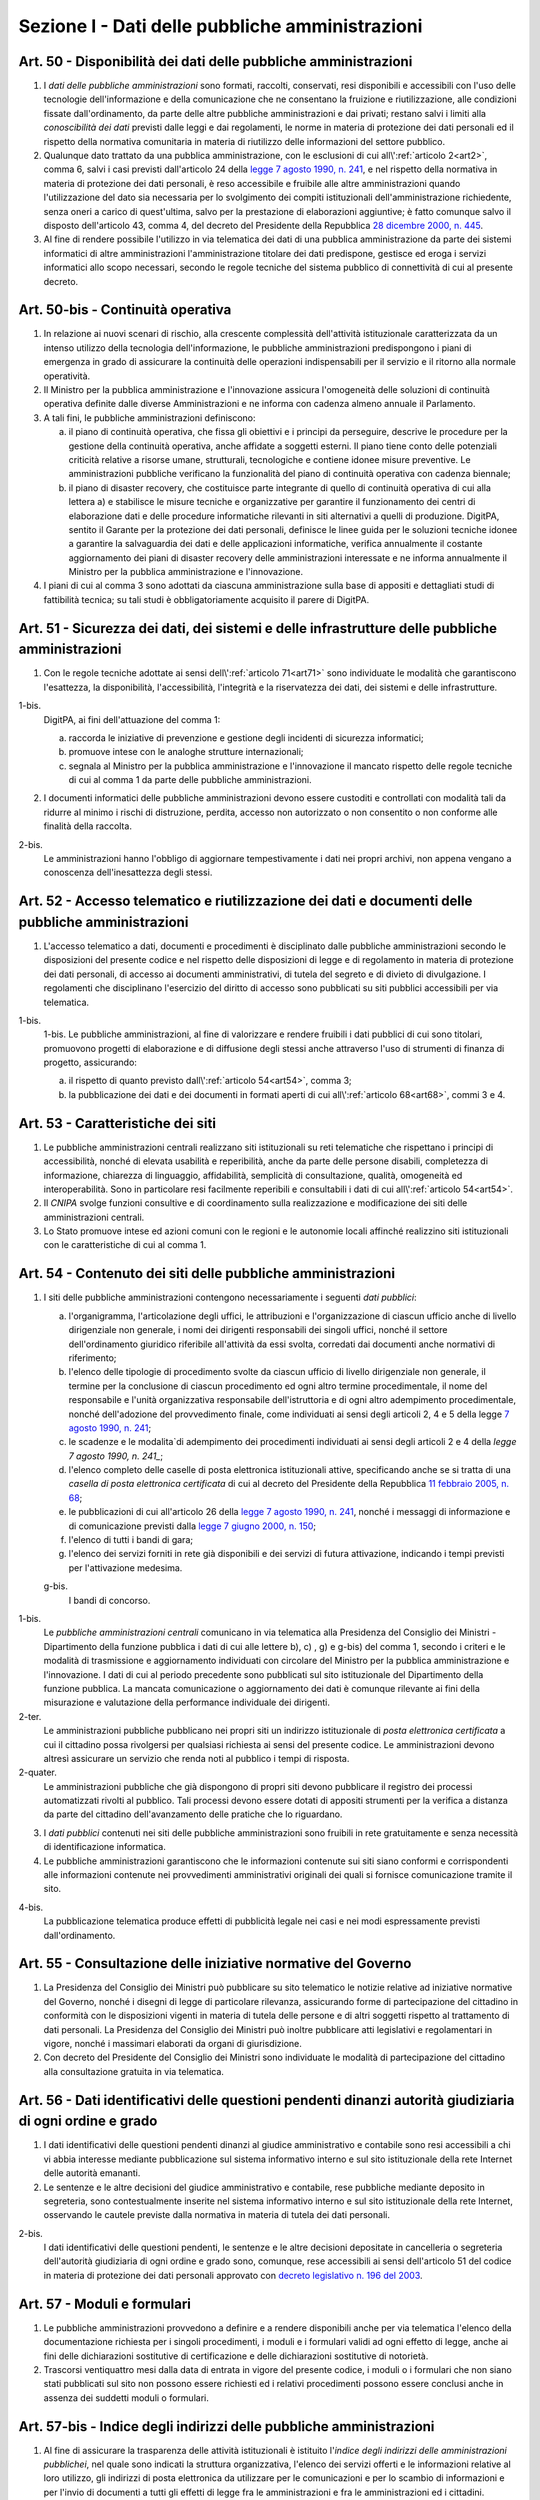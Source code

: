 Sezione I - Dati delle pubbliche amministrazioni
************************************************

.. _art50:

Art. 50 - Disponibilità dei dati delle pubbliche amministrazioni
................................................................

1. I *dati delle pubbliche amministrazioni* sono formati, raccolti, conservati,
   resi disponibili e accessibili con l'uso delle tecnologie dell'informazione
   e della comunicazione che ne consentano la fruizione e riutilizzazione, alle
   condizioni fissate dall'ordinamento, da parte delle altre pubbliche
   amministrazioni e dai privati; restano salvi i limiti alla *conoscibilità
   dei dati* previsti dalle leggi e dai regolamenti, le norme in materia di
   protezione dei dati personali ed il rispetto della normativa comunitaria in
   materia di riutilizzo delle informazioni del settore pubblico.
 
2. Qualunque dato trattato da una pubblica amministrazione, con le esclusioni
   di cui all\\':ref:`articolo 2<art2>`, comma 6, salvi i casi previsti
   dall'articolo 24 della `legge 7 agosto 1990, n. 241`_, e nel rispetto della
   normativa in materia di protezione dei dati personali, è reso accessibile e
   fruibile alle altre amministrazioni quando l'utilizzazione del dato sia
   necessaria per lo svolgimento dei compiti istituzionali dell'amministrazione
   richiedente, senza oneri a carico di quest'ultima, salvo per la prestazione
   di elaborazioni aggiuntive; è
   fatto comunque salvo il disposto dell'articolo 43, comma 4, del decreto del
   Presidente della Repubblica `28 dicembre 2000, n. 445`_.

3. Al fine di rendere possibile l'utilizzo in via telematica dei dati di una
   pubblica amministrazione da parte dei sistemi informatici di altre
   amministrazioni l'amministrazione titolare dei dati predispone, gestisce ed
   eroga i servizi informatici allo scopo necessari, secondo le regole tecniche
   del sistema pubblico di connettività di cui al presente decreto.

Art. 50-bis - Continuità operativa
..................................

1. In relazione ai nuovi scenari di rischio, alla crescente complessità
   dell'attività istituzionale caratterizzata da un intenso utilizzo della
   tecnologia dell'informazione, le pubbliche amministrazioni predispongono i
   piani di emergenza in grado di assicurare la continuità delle operazioni
   indispensabili per il servizio e il ritorno alla normale operatività. 
   
2. Il Ministro per la pubblica amministrazione e l'innovazione assicura
   l'omogeneità delle soluzioni di continuità operativa definite dalle
   diverse Amministrazioni e ne informa con cadenza almeno annuale il
   Parlamento. 
   
3. A tali fini, le pubbliche amministrazioni definiscono: 

   a) il piano di continuità operativa, che fissa gli obiettivi e i principi
      da perseguire, descrive le procedure per la gestione della continuità
      operativa, anche affidate a soggetti esterni. Il piano tiene conto delle
      potenziali criticità relative a risorse umane, strutturali, tecnologiche
      e contiene idonee misure preventive. Le amministrazioni pubbliche
      verificano la funzionalità del piano di continuità operativa con cadenza
      biennale; 
   
   b) il piano di disaster recovery, che costituisce parte integrante di quello
      di continuità operativa di cui alla lettera a) e stabilisce le misure
      tecniche e organizzative per garantire il funzionamento dei centri di
      elaborazione dati e delle procedure informatiche rilevanti in siti
      alternativi a quelli di produzione. DigitPA, sentito il Garante per la
      protezione dei dati personali, definisce le linee guida per le soluzioni
      tecniche idonee a garantire la salvaguardia dei dati e delle applicazioni
      informatiche, verifica annualmente il costante aggiornamento dei piani di
      disaster recovery delle amministrazioni interessate e ne informa
      annualmente il Ministro per la pubblica amministrazione e l'innovazione.

4. I piani di cui al comma 3 sono adottati da ciascuna amministrazione sulla
   base di appositi e dettagliati studi di fattibilità tecnica; su tali studi
   è obbligatoriamente acquisito il parere di DigitPA.

.. _art51:

Art. 51 - Sicurezza dei dati, dei sistemi e delle infrastrutture delle pubbliche amministrazioni
................................................................................................

1. Con le regole tecniche adottate ai sensi dell\\':ref:`articolo 71<art71>`
   sono individuate le modalità che garantiscono l'esattezza, la disponibilità,
   l'accessibilità, l'integrità e la riservatezza dei dati, dei sistemi e delle
   infrastrutture.

1-bis.
   DigitPA, ai fini dell'attuazione del comma 1: 
   
   a) raccorda le iniziative di prevenzione e gestione degli incidenti di
      sicurezza informatici; 
      
   b) promuove intese con le analoghe strutture internazionali; 
   
   c) segnala al Ministro per la pubblica amministrazione e l'innovazione il
      mancato rispetto delle regole tecniche di cui al comma 1 da parte delle
      pubbliche amministrazioni.
 
2. I documenti informatici delle pubbliche amministrazioni devono essere
   custoditi e controllati con modalità tali da ridurre al minimo i rischi di
   distruzione, perdita, accesso non autorizzato o non consentito o non
   conforme alle finalità della raccolta.

2-bis.
   Le amministrazioni hanno l'obbligo di aggiornare tempestivamente i dati nei
   propri archivi, non appena vengano a conoscenza dell'inesattezza degli
   stessi.

Art. 52 - Accesso telematico e riutilizzazione dei dati e documenti delle pubbliche amministrazioni 
...................................................................................................
 
1. L'accesso telematico a dati, documenti e procedimenti è disciplinato dalle
   pubbliche amministrazioni secondo le disposizioni del presente codice e nel
   rispetto delle disposizioni di legge e di regolamento in materia di
   protezione dei dati personali, di accesso ai documenti amministrativi, di
   tutela del segreto e di divieto di divulgazione. I regolamenti che
   disciplinano l'esercizio del diritto di accesso sono pubblicati su siti
   pubblici accessibili per via telematica. 

1-bis.
   1-bis. Le pubbliche amministrazioni, al fine di valorizzare e rendere
   fruibili i dati pubblici di cui sono titolari, promuovono progetti di
   elaborazione e di diffusione degli stessi anche attraverso l'uso di
   strumenti di finanza di progetto, assicurando: 
   
   a) il rispetto di quanto previsto dall\\':ref:`articolo 54<art54>`, comma 3;

   b) la pubblicazione dei dati e dei documenti in formati aperti di cui
      all\\':ref:`articolo 68<art68>`, commi 3 e 4.

Art. 53 - Caratteristiche dei siti
..................................

1. Le pubbliche amministrazioni centrali realizzano siti istituzionali su reti
   telematiche che rispettano i principi di accessibilità, nonché di elevata
   usabilità e reperibilità, anche da parte delle persone disabili, completezza
   di informazione, chiarezza di linguaggio, affidabilità, semplicità di
   consultazione, qualità, omogeneità ed interoperabilità.
   Sono in particolare resi facilmente reperibili e consultabili i dati di cui 
   all\\':ref:`articolo 54<art54>`.
 
2. Il *CNIPA* svolge funzioni consultive e di coordinamento sulla realizzazione
   e modificazione dei siti delle amministrazioni centrali.
   
3. Lo Stato promuove intese ed azioni comuni con le regioni e le autonomie
   locali affinché realizzino siti istituzionali con le caratteristiche di cui
   al comma 1.

.. _art54:
 
Art. 54 - Contenuto dei siti delle pubbliche amministrazioni 
............................................................

1. I siti delle pubbliche amministrazioni contengono necessariamente
   i seguenti *dati pubblici*: 

   a) l'organigramma, l'articolazione degli uffici, le attribuzioni e
      l'organizzazione di ciascun ufficio anche di livello dirigenziale non
      generale, i nomi dei dirigenti responsabili dei singoli uffici,
      nonché il settore dell'ordinamento giuridico riferibile
      all'attività da essi svolta, corredati dai documenti anche normativi di
      riferimento; 
   b) l'elenco delle tipologie di procedimento svolte da ciascun ufficio di
      livello dirigenziale non generale, il termine per la conclusione di
      ciascun procedimento ed ogni altro termine procedimentale, il nome del
      responsabile e l'unità organizzativa responsabile dell'istruttoria e di
      ogni altro adempimento procedimentale, nonché dell'adozione del
      provvedimento finale, come individuati ai sensi degli articoli 2, 4 e 5
      della legge `7 agosto 1990, n. 241`_; 
   c) le scadenze e le modalita`di adempimento dei procedimenti individuati ai
      sensi degli articoli 2 e 4 della `legge 7 agosto 1990, n. 241_`;
   d) l'elenco completo delle caselle di posta elettronica istituzionali
      attive, specificando anche se si tratta di una *casella di posta
      elettronica certificata* di cui al decreto del Presidente della Repubblica
      `11 febbraio 2005, n. 68`_; 
   e) le pubblicazioni di cui all'articolo 26 della `legge 7 agosto 1990, n.
      241`_, nonché i messaggi di informazione e di comunicazione previsti
      dalla `legge 7 giugno 2000, n. 150`_; 
   f) l'elenco di tutti i bandi di gara; 
   g) l'elenco dei servizi forniti in rete già disponibili e dei servizi di
      futura attivazione, indicando i tempi previsti per l'attivazione
      medesima.

   g-bis.
      I bandi di concorso.

1-bis.
   Le *pubbliche amministrazioni centrali* comunicano in via telematica alla
   Presidenza del Consiglio dei Ministri - Dipartimento della funzione pubblica
   i dati di cui alle lettere b), c) , g) e g-bis) del comma 1, secondo i
   criteri e le modalità di trasmissione e aggiornamento individuati con
   circolare del Ministro per la pubblica amministrazione e l'innovazione. I
   dati di cui al periodo precedente sono pubblicati sul sito istituzionale del
   Dipartimento della funzione pubblica. La mancata comunicazione o
   aggiornamento dei dati è comunque rilevante ai fini della misurazione e
   valutazione della performance individuale dei dirigenti.

2-ter.
   Le amministrazioni pubbliche pubblicano nei propri siti un indirizzo
   istituzionale di *posta elettronica certificata* a cui il cittadino possa
   rivolgersi per qualsiasi richiesta ai sensi del presente codice. Le
   amministrazioni devono altresì assicurare un servizio che renda noti al
   pubblico i tempi di risposta.
   
2-quater. 
   Le amministrazioni pubbliche che già dispongono di
   propri siti devono pubblicare il registro dei processi automatizzati rivolti
   al pubblico. Tali processi devono essere dotati di appositi strumenti per la
   verifica a distanza da parte del cittadino dell'avanzamento delle pratiche
   che lo riguardano.

3. I *dati pubblici* contenuti nei siti delle pubbliche amministrazioni sono
   fruibili in rete gratuitamente e senza necessità di identificazione
   informatica. 
 
4. Le pubbliche amministrazioni garantiscono che le informazioni contenute sui
   siti siano conformi e corrispondenti alle informazioni contenute nei
   provvedimenti amministrativi originali dei quali si fornisce comunicazione
   tramite il sito. 
 
4-bis.
   La pubblicazione telematica produce effetti di pubblicità legale nei casi e
   nei modi espressamente previsti dall'ordinamento.

Art. 55 - Consultazione delle iniziative normative del Governo 
..............................................................
 
1. La Presidenza del Consiglio dei Ministri può pubblicare su sito telematico
   le notizie relative ad iniziative normative del Governo, nonché i disegni
   di legge di particolare rilevanza, assicurando forme di partecipazione del
   cittadino in conformità con le disposizioni vigenti in materia di tutela
   delle persone e di altri soggetti rispetto al trattamento di dati personali.
   La Presidenza del Consiglio dei Ministri può inoltre pubblicare atti
   legislativi e regolamentari in vigore, nonché i massimari elaborati da
   organi di giurisdizione. 

2. Con decreto del Presidente del Consiglio dei Ministri sono individuate le
   modalità di partecipazione del cittadino alla consultazione gratuita in via
   telematica. 

Art. 56 - Dati identificativi delle questioni pendenti dinanzi autorità giudiziaria di ogni ordine e grado 
..........................................................................................................

1. I dati identificativi delle questioni pendenti dinanzi al giudice
   amministrativo e contabile sono resi accessibili a chi vi abbia interesse
   mediante pubblicazione sul sistema informativo interno e sul sito
   istituzionale della rete Internet delle autorità emananti.

2. Le sentenze e le altre decisioni del giudice amministrativo e contabile,
   rese pubbliche mediante deposito in segreteria, sono contestualmente
   inserite nel sistema informativo interno e sul sito istituzionale della rete
   Internet, osservando le cautele previste dalla normativa in materia di
   tutela dei dati personali.

2-bis.
   I dati identificativi delle questioni pendenti, le sentenze e le altre
   decisioni depositate in cancelleria o segreteria dell'autorità giudiziaria
   di ogni ordine e grado sono, comunque, rese accessibili ai sensi
   dell'articolo 51 del codice in materia di protezione dei dati personali
   approvato con `decreto legislativo n. 196 del 2003`_.

Art. 57 - Moduli e formulari 
............................

1. Le pubbliche amministrazioni provvedono a definire e a rendere disponibili
   anche per via telematica l'elenco della documentazione richiesta per i
   singoli procedimenti, i moduli e i formulari validi ad ogni effetto di
   legge, anche ai fini delle dichiarazioni sostitutive di certificazione e
   delle dichiarazioni sostitutive di notorietà.

2. Trascorsi ventiquattro mesi dalla data di entrata in vigore del presente
   codice, i moduli o i formulari che non siano stati pubblicati sul sito non
   possono essere richiesti ed i relativi procedimenti possono essere conclusi
   anche in assenza dei suddetti moduli o formulari. 

.. _art57bis:

Art. 57-bis - Indice degli indirizzi delle pubbliche amministrazioni
....................................................................

1. Al fine di assicurare la trasparenza delle attività istituzionali è
   istituito l'*indice degli indirizzi delle amministrazioni pubblichei*, nel
   quale sono indicati la struttura organizzativa, l'elenco dei servizi offerti
   e le informazioni relative al loro utilizzo, gli indirizzi di posta
   elettronica da utilizzare per le comunicazioni e per lo scambio di
   informazioni e per l'invio di documenti a tutti gli effetti di legge fra le
   amministrazioni e fra le amministrazioni ed i cittadini. 
   
2. Per la realizzazione e la gestione dell'indice si applicano le regole
   tecniche di cui al decreto del Presidente del Consiglio dei Ministri 31
   ottobre 2000, pubblicato sulla Gazzetta Ufficiale della Repubblica n. 272
   del 21 novembre 2000. La realizzazione e la gestione dell'indice è affidato
   al Centro Nazionale per l'informatica nella pubblica amministrazione
   (CNIPA). 
   
3. Le amministrazioni aggiornano gli indirizzi ed i contenuti dell'indice con
   cadenza almeno semestrale, salvo diversa indicazione del CNIPA. La mancata
   comunicazione degli elementi necessari al completamento dell'indice e del
   loro aggiornamento è valutata ai fini della responsabilità dirigenziale e
   dell'attribuzione della retribuzione di risultato ai dirigenti responsabili.

.. _`legge 7 agosto 1990, n. 241`: http://www.normattiva.it/uri-res/N2Ls?urn:nir:stato:legge:1990-08-07;241!vig=
.. _`legge 7 giugno 2000, n. 150`: http://www.normattiva.it/uri-res/N2Ls?urn:nir:stato:legge:2000-06-07;150!vig=
.. _`28 dicembre 2000, n. 445`: http://www.normattiva.it/uri-res/N2Ls?urn:nir:stato:decreto.del.presidente.della.repubblica:2000-12-28;445!vig=
.. _`7 agosto 1990, n. 241`: http://www.normattiva.it/uri-res/N2Ls?urn:nir:stato:decreto.del.presidente.della.repubblica:1990-08-07;241!vig=
.. _`11 febbraio 2005, n. 68`: http://www.normattiva.it/uri-res/N2Ls?urn:nir:stato:decreto.del.presidente.della.repubblica:2005-02-11;68!vig=
.. _`decreto legislativo n. 196 del 2003`: http://www.normattiva.it/uri-res/N2Ls?urn:nir:stato:decreto.legislativo:2003-06-30;196!vig=
